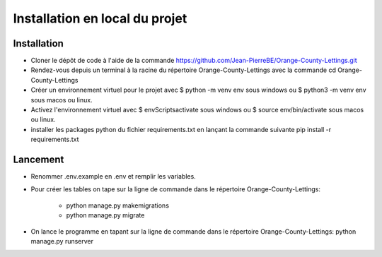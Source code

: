 Installation en local du projet
===============================

Installation
------------

* Cloner le dépôt de code à l'aide de la commande https://github.com/Jean-PierreBE/Orange-County-Lettings.git
* Rendez-vous depuis un terminal à la racine du répertoire Orange-County-Lettings avec la commande cd Orange-County-Lettings
* Créer un environnement virtuel pour le projet avec $ python -m venv env sous windows ou $ python3 -m venv env sous macos ou linux.
* Activez l'environnement virtuel avec $ env\Scripts\activate sous windows ou $ source env/bin/activate sous macos ou linux.
* installer les packages python du fichier requirements.txt en lançant la commande suivante pip install -r requirements.txt

Lancement
---------

* Renommer .env.example en .env et remplir les variables.

* Pour créer les tables on tape sur la ligne de commande dans le répertoire Orange-County-Lettings:

	* python manage.py makemigrations
	* python manage.py migrate
	
* On lance le programme en tapant sur la ligne de commande dans le répertoire Orange-County-Lettings: python manage.py runserver

